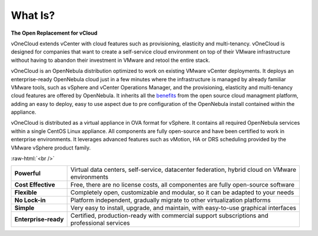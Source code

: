 .. _what_is:

========
What Is?
========

.. image:: /images/vonecloud_logo.png
    :align: center

**The Open Replacement for vCloud**
 
vOneCloud extends vCenter with cloud features such as provisioning, elasticity and multi-tenancy. vOneCloud is designed for companies that want to create a self-service cloud environment on top of their VMware infrastructure without having to abandon their investment in VMware and retool the entire stack.

vOneCloud is an OpenNebula distribution optimized to work on existing VMware vCenter deployments. It deploys an enterprise-ready OpenNebula cloud just in a few minutes where the infrastructure is managed by already familiar VMware tools, such as vSphere and vCenter Operations Manager, and the provisioning, elasticity and multi-tenancy cloud features are offered by OpenNebula. It inherits all the `benefits <http://opennebula.org/about/technology/>`__ from the open source cloud managment platform, adding an easy to deploy, easy to use aspect due to pre configuration of the OpenNebula install contained within the appliance. 

vOneCloud is distributed as a virtual appliance in OVA format for vSphere. It contains all required OpenNebula services within a single CentOS Linux appliance. All components are fully open-source and have been certified to work in enterprise environments. It leverages advanced features such as vMotion, HA or DRS scheduling provided by the VMware vSphere product family. 

.. image:: /images/cloud_vonecloud_image.png
    :align: center
    :scale: 50 %

.. role:: raw-html(raw)
   :format: html

:raw-html:`<br />`

+----------------------+--------------------------------------------------------------------------------------+
| **Powerful**         | | Virtual data centers, self-service, datacenter federation, hybrid cloud on VMware  |
|                      | | environments                                                                       |
+----------------------+--------------------------------------------------------------------------------------+
| **Cost Effective**   | | Free, there are no license costs, all componentes are fully open-source software   |
+----------------------+--------------------------------------------------------------------------------------+
| **Flexible**         | | Completely open, customizable and modular, so it can be adapted to your needs      |
+----------------------+--------------------------------------------------------------------------------------+
| **No Lock-in**       | | Platform independent, gradually migrate to other virtualization platforms          |
+----------------------+--------------------------------------------------------------------------------------+
| **Simple**           | | Very easy to install, upgrade, and maintain, with easy-to-use graphical interfaces |
+----------------------+--------------------------------------------------------------------------------------+
| **Enterprise-ready** | | Certified, production-ready with commercial support subscriptions and              |
|                      | | professional services                                                              |
+----------------------+--------------------------------------------------------------------------------------+
